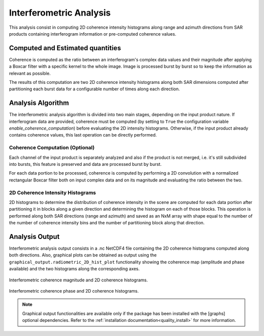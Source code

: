 .. _quality_inter:

Interferometric Analysis
========================

This analysis consist in computing 2D coherence intensity histograms along range and azimuth directions from SAR products
containing interferogram information or pre-computed coherence values.

Computed and Estimated quantities
^^^^^^^^^^^^^^^^^^^^^^^^^^^^^^^^^

Coherence is computed as the ratio between an interferogram's complex data values and their magnitude after applying a Boxcar
filter with a specific kernel to the whole image. Image is processed burst by burst so to keep the information as relevant as
possible.

The results of this computation are two 2D coherence intensity histograms along both SAR dimensions computed after partitioning
each burst data for a configurable number of times along each direction.

Analysis Algorithm
^^^^^^^^^^^^^^^^^^

The interferometric analysis algorithm is divided into two main stages, depending on the input product nature.
If interferogram data are provided, coherence must be computed (by setting to ``True`` the configuration variable
`enable_coherence_computation`) before evaluating the 2D intensity histograms. Otherwise, if the input product already
contains coherence values, this last operation can be directly performed.


Coherence Computation (Optional)
~~~~~~~~~~~~~~~~~~~~~~~~~~~~~~~~

Each channel of the input product is separately analyzed and also if the product is not merged, i.e. it's still subdivided
into bursts, this feature is preserved and data are processed burst by burst.

For each data portion to be processed, coherence is computed by performing a 2D convolution with a normalized rectangular
Boxcar filter both on input complex data and on its magnitude and evaluating the ratio between the two.

2D Coherence Intensity Histograms
~~~~~~~~~~~~~~~~~~~~~~~~~~~~~~~~~

2D histograms to determine the distribution of coherence intensity in the scene are computed for each data portion after
partitioning it in blocks along a given direction and determining the histogram on each of those blocks. This operation
is performed along both SAR directions (range and azimuth) and saved as an NxM array with shape equal to the number of 
the number of coherence intensity bins and the number of partitioning block along that direction.


Analysis Output
^^^^^^^^^^^^^^^

Interferometric analysis output consists in a .nc NetCDF4 file containing the 2D coherence histograms computed along both
directions. Also, graphical plots can be obtained as output using the ``graphical_output.radiometric_2D_hist_plot``
functionality showing the coherence map (amplitude and phase available) and the two histograms along the corresponding axes.

.. figure:: ../_static/images/coherence_magnitude.png
   :align: center
   :width: 1000

   Interferometric coherence magnitude and 2D coherence histograms.

.. figure:: ../_static/images/coherence_phase.png
   :align: center
   :width: 1000

   Interferometric coherence phase and 2D coherence histograms.

.. note::

    Graphical output functionalities are available only if the package has been installed with the [graphs] optional
    dependencies. Refer to the :ref:`installation documentation<quality_install>` for more information.

